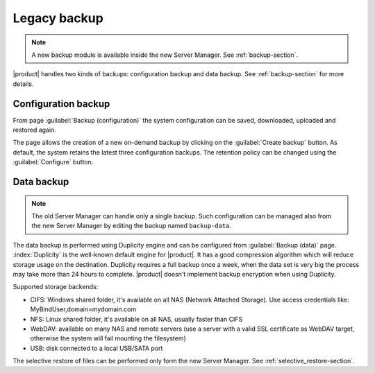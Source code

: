 .. _legacy_backup-section:

=============
Legacy backup
=============

.. note:: A new backup module is available inside the new Server Manager. See :ref:`backup-section`.

|product| handles two kinds of backups: configuration backup and data backup.
See :ref:`backup-section` for more details.

Configuration backup
====================

From page :guilabel:`Backup (configuration)` the system
configuration can be saved, downloaded, uploaded and restored again.

The page allows the creation of a new on-demand backup by clicking on the :guilabel:`Create backup` button.
As default, the system retains the latest three configuration backups. The retention policy can be changed using the :guilabel:`Configure` button.

Data backup
===========

.. note:: 

   The old Server Manager can handle only a single backup.
   Such configuration can be managed also from the new Server Manager by editing the backup named ``backup-data``.


The data backup is performed using Duplicity engine and can be configured from :guilabel:`Backup (data)` page.
:index:`Duplicity` is the well-known default engine for |product|.
It has a good compression algorithm which will reduce storage usage on the destination.
Duplicity requires a full backup once a week, when the data set is very big the process
may take more than 24 hours to complete.
|product| doesn't implement backup encryption when using Duplicity.

Supported storage backends:

* CIFS: Windows shared folder, it's available on all NAS (Network Attached Storage). Use access credentials like: MyBindUser,domain=mydomain.com
* NFS: Linux shared folder, it's available on all NAS, usually faster than CIFS
* WebDAV: available on many NAS and remote servers (use a server with a valid SSL certificate as WebDAV target, otherwise the system will fail mounting the filesystem)
* USB: disk connected to a local USB/SATA port


The selective restore of files can be performed only form the new Server Manager. See :ref:`selective_restore-section`.
